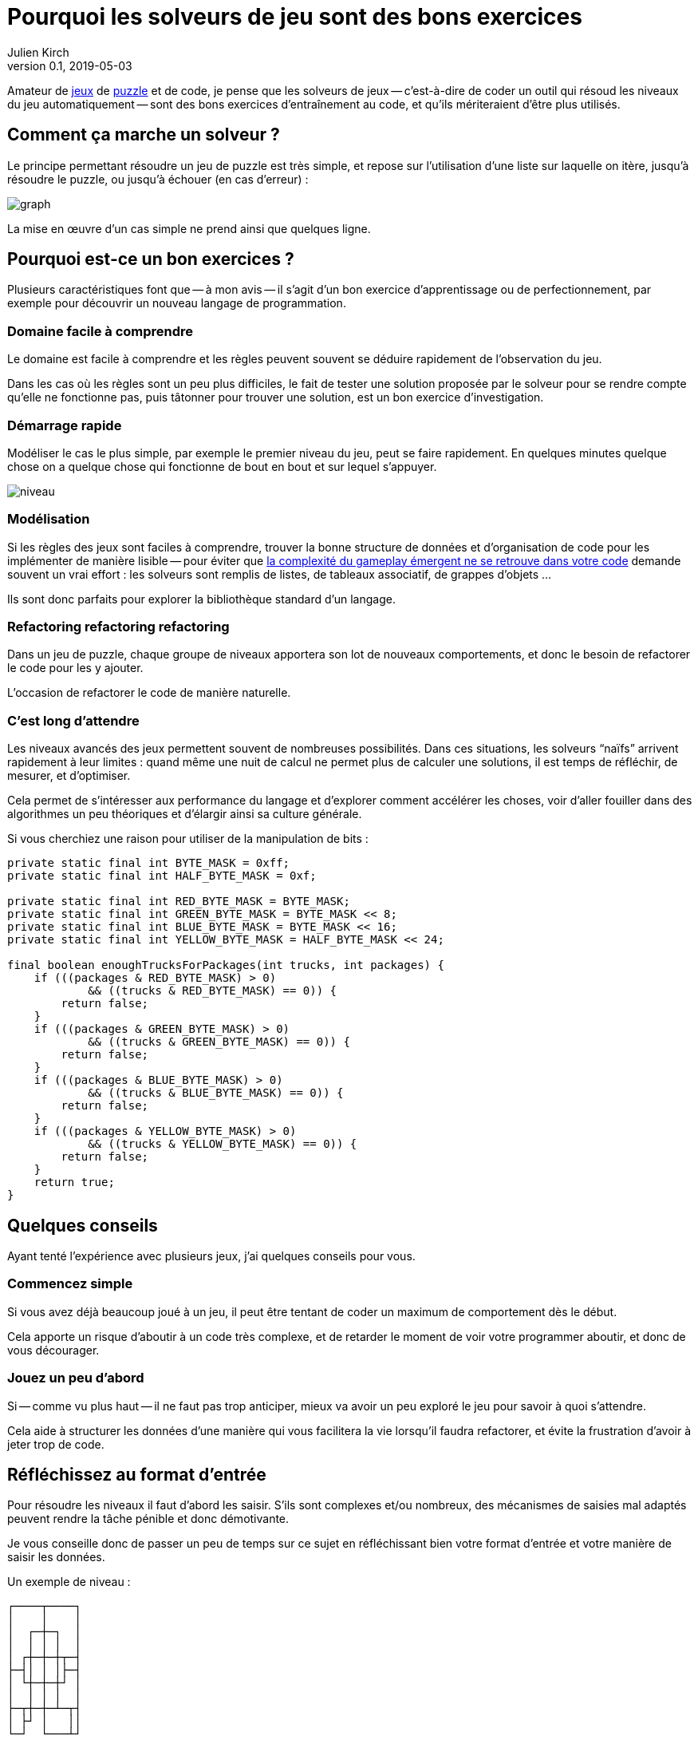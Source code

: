 = Pourquoi les solveurs de jeu sont des bons exercices
Julien Kirch
v0.1, 2019-05-03
:article_lang: fr
:article_image: logo.png
:ignore_files: graph.mmd
:article_description: Instructif et fun

Amateur de link:http://rgbexpress.com[jeux] de link:https://cosmicexpressgame.com[puzzle] et de code, je pense que les solveurs de jeux -- c'est-à-dire de coder un outil qui résoud les niveaux du jeu automatiquement -- sont des bons exercices d'entraînement au code, et qu'ils mériteraient d'être plus utilisés.

== Comment ça marche un solveur ?

Le principe permettant résoudre un jeu de puzzle est très simple, et repose sur l'utilisation d'une liste sur laquelle on itère, jusqu'à résoudre le puzzle, ou jusqu'à échouer (en cas d'erreur){nbsp}:

image::graph.svg[]

La mise en œuvre d'un cas simple ne prend ainsi que quelques ligne.

== Pourquoi est-ce un bon exercices{nbsp}?

Plusieurs caractéristiques font que -- à mon avis -- il s'agit d'un bon exercice d'apprentissage ou de perfectionnement, par exemple pour découvrir un nouveau langage de programmation.

=== Domaine facile à comprendre

Le domaine est facile à comprendre et les règles peuvent souvent se déduire rapidement de l'observation du jeu.

Dans les cas où les règles sont un peu plus difficiles, le fait de tester une solution proposée par le solveur pour se rendre compte qu'elle ne fonctionne pas, puis tâtonner pour trouver une solution, est un bon exercice d'investigation.

=== Démarrage rapide

Modéliser le cas le plus simple, par exemple le premier niveau du jeu, peut se faire rapidement.
En quelques minutes quelque chose on a quelque chose qui fonctionne de bout en bout et sur lequel s'appuyer.

image::niveau.jpeg[]

=== Modélisation

Si les règles des jeux sont faciles à comprendre, trouver la bonne structure de données et d'organisation de code pour les implémenter de manière lisible -- pour éviter que link:../gameplay-emergent/[la complexité du gameplay émergent ne se retrouve dans votre code] demande souvent un vrai effort{nbsp}: les solveurs sont remplis de listes, de tableaux associatif, de grappes d'objets{nbsp}…

Ils sont donc parfaits pour explorer la bibliothèque standard d'un langage.

=== Refactoring refactoring refactoring

Dans un jeu de puzzle, chaque groupe de niveaux apportera son lot de nouveaux comportements, et donc le besoin de refactorer le code pour les y ajouter.

L'occasion de refactorer le code de manière naturelle.

=== C'est long d'attendre

Les niveaux avancés des jeux permettent souvent de nombreuses possibilités.
Dans ces situations, les solveurs "`naïfs`" arrivent rapidement à leur limites{nbsp}: quand même une nuit de calcul ne permet plus de calculer une solutions, il est temps de réfléchir, de mesurer, et d'optimiser.

Cela permet de s'intéresser aux performance du langage et d'explorer comment accélérer les choses, voir d'aller fouiller dans des algorithmes un peu théoriques et d'élargir ainsi sa culture générale.

Si vous cherchiez une raison pour utiliser de la manipulation de bits{nbsp}:
[source,java]
----
private static final int BYTE_MASK = 0xff;
private static final int HALF_BYTE_MASK = 0xf;

private static final int RED_BYTE_MASK = BYTE_MASK;
private static final int GREEN_BYTE_MASK = BYTE_MASK << 8;
private static final int BLUE_BYTE_MASK = BYTE_MASK << 16;
private static final int YELLOW_BYTE_MASK = HALF_BYTE_MASK << 24;

final boolean enoughTrucksForPackages(int trucks, int packages) {
    if (((packages & RED_BYTE_MASK) > 0)
            && ((trucks & RED_BYTE_MASK) == 0)) {
        return false;
    }
    if (((packages & GREEN_BYTE_MASK) > 0)
            && ((trucks & GREEN_BYTE_MASK) == 0)) {
        return false;
    }
    if (((packages & BLUE_BYTE_MASK) > 0)
            && ((trucks & BLUE_BYTE_MASK) == 0)) {
        return false;
    }
    if (((packages & YELLOW_BYTE_MASK) > 0)
            && ((trucks & YELLOW_BYTE_MASK) == 0)) {
        return false;
    }
    return true;
}
----

== Quelques conseils

Ayant tenté l'expérience avec plusieurs jeux, j'ai quelques conseils pour vous.

=== Commencez simple

Si vous avez déjà beaucoup joué à un jeu, il peut être tentant de coder un maximum de comportement dès le début.

Cela apporte un risque d'aboutir à un code très complexe, et de retarder le moment de voir votre programmer aboutir, et donc de vous décourager.

=== Jouez un peu d'abord

Si -- comme vu plus haut -- il ne faut pas trop anticiper, mieux va avoir un peu exploré le jeu pour savoir à quoi s'attendre.

Cela aide à structurer les données d'une manière qui vous facilitera la vie lorsqu'il faudra refactorer, et évite la frustration d'avoir à jeter trop de code.

== Réfléchissez au format d'entrée

Pour résoudre les niveaux il faut d'abord les saisir.
S'ils sont complexes et/ou nombreux, des mécanismes de saisies mal adaptés peuvent rendre la tâche pénible et donc démotivante.

Je vous conseille donc de passer un peu de temps sur ce sujet en réfléchissant bien votre format d'entrée et votre manière de saisir les données.

Un exemple de niveau{nbsp}:
```
┌────┬────┐
│    │    │
│  ┌─┼─┐  │
│  │ │ │  │
│ ┌┼─┼─┼┬─┤
├─┤│ │ │├─┤
│ └┼─┼─┼┘ │
│  │ │ │  │
├─┬┼─┼─┴─┬┤
│ ├┘ │   ││
└─┘  └───┴┘

┌────ʏ────┐
│    │ Y  │
│  ┌U┼─┐  │
│ G│ │B│R │
│ ┌┼y┼─┼┬─┤
ʀ─┤│ U b├─ʙ
│ └┼─g─┼┘ │
│  │ │ │  │
├─┬┼─┼U┴─┬┤
│ ├┘ │   ᵘ│
└─r  ɢ───┴┘
```

=== Sachez vous arrêter

Après quelques dizaines de niveaux, ou quand arrive un nouveau comportement qui rentre difficilement dans votre modèle, il peut être tentant de passer à autre chose.

Dans ce cas écoutez-vous, et rappelez-vous qu'il s'agit seulement d'un exercice{nbsp}:
pas la peine de vous obstiner pour arriver jusqu'au bout si cela vous apporte de la frustration.

== Y'a plus qu'à

Il n'y a plus qu'à se lancer, en commençant par un jeu pas trop compliqué ou qui vous motive assez pour être prêt à y investir du temps.

Pour aller plus loin, je vous conseille la lecture du livre link:https://mitpress.mit.edu/books/building-problem-solvers[Building Problem Solvers] trouvé grâce à link:http://blog.fogus.me/2019/02/22/a-city-is-not-a-tree/[Fogus].